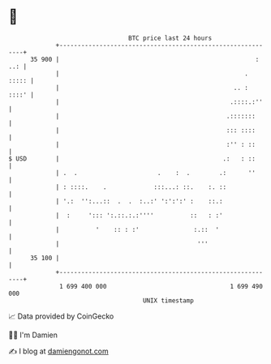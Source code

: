 * 👋

#+begin_example
                                    BTC price last 24 hours                    
                +------------------------------------------------------------+ 
         35 900 |                                                      : ..: | 
                |                                                   .  ::::: | 
                |                                                .. :  ::::' | 
                |                                               .::::.:''    | 
                |                                              .:::::::      | 
                |                                              ::: ::::      | 
                |                                              :'' : ::      | 
   $ USD        |                                             .:   : ::      | 
                | .  .                      .    :  .        .:      ''      | 
                | : ::::.    .             :::...: ::.    :. ::              | 
                | '.:  '':...::  .  .  :..:' ':':':' :    ::.:               | 
                |  :     '::: ':.::.:.:''''          ::   : :'               | 
                |          '    :: : :'               :.::  '                | 
                |                                      '''                   | 
         35 100 |                                                            | 
                +------------------------------------------------------------+ 
                 1 699 400 000                                  1 699 490 000  
                                        UNIX timestamp                         
#+end_example
📈 Data provided by CoinGecko

🧑‍💻 I'm Damien

✍️ I blog at [[https://www.damiengonot.com][damiengonot.com]]
